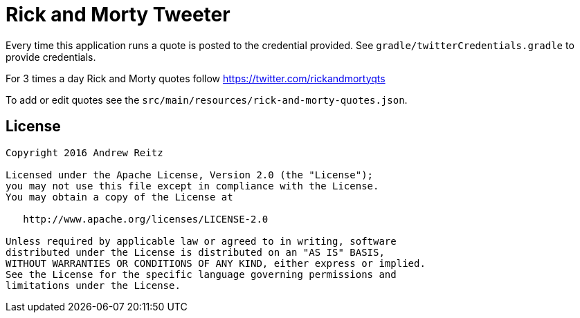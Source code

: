 = Rick and Morty Tweeter

Every time this application runs a quote is posted to the credential provided. See
`gradle/twitterCredentials.gradle` to provide credentials.

For 3 times a day Rick and Morty quotes follow https://twitter.com/rickandmortyqts

To add or edit quotes see the `src/main/resources/rick-and-morty-quotes.json`.


== License

----
Copyright 2016 Andrew Reitz

Licensed under the Apache License, Version 2.0 (the "License");
you may not use this file except in compliance with the License.
You may obtain a copy of the License at

   http://www.apache.org/licenses/LICENSE-2.0

Unless required by applicable law or agreed to in writing, software
distributed under the License is distributed on an "AS IS" BASIS,
WITHOUT WARRANTIES OR CONDITIONS OF ANY KIND, either express or implied.
See the License for the specific language governing permissions and
limitations under the License.
----